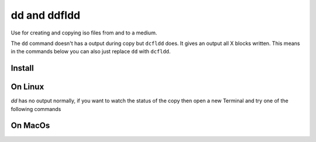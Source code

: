 =============
dd and ddfldd
=============

Use for creating and copying iso files from and to a medium.

The ``dd`` command doesn't has a output during copy but ``dcfldd`` does. It gives an output all X blocks written. This means in the commands below you can also just replace ``dd`` with ``dcfldd``.


Install
=======

.. code-block:: bash
   :caption: dcfldd install

   sudo apt-get install dcfldd

On Linux
========

.. code-block:: bash
   :caption: dd usage

   # Create usb stick or sdcard => image
   fdisk -l                                  # get disk info
   unmount /dev/sdX                          # unmount disk
   dd if=/dev/sdX of=/location/for/image.iso bs=1M conv=noerror,sync # copy usb stick to image

   # Copy image => usb stick or sdcard
   fdisk -l                                  # get disk info
   unmount /dev/sdX                          # unmount disk
   dd if=/location/of/image.iso of=/dev/sdX bs=1M conv=noerror,sync # copy image to usb stick

`dd` has no output normally, if you want to watch the status of the copy then open a new Terminal and try one of the following commands

.. code-block:: bash
   :caption: watch dd

   sudo kill -USR1 $(pgrep '^dd$')                            # dd will display status once
   sudo watch -n <interval in sec> kill -USR1 $(pgrep '^dd$') # dd will display status continously

On MacOs
========

.. code-block:: bash
   :caption: dd usage

   # Create usb stick or sdcard => image
   diskutil list                               # get disk info
   diskutil unmountDisk /dev/diskX             # unmount disk
   dd if=/dev/diskX of=/location/for/image.iso bs=1m # copy usb stick to image

   # Copy image => usb stick or sdcard
   diskutil list                              # get disk info
   diskutil unmountDisk /dev/diskX            # unmount disk
   dd if=/location/of/image.iso of=/dev/diskX bs=1m conv=noerror,sync # copy image to usb stick
